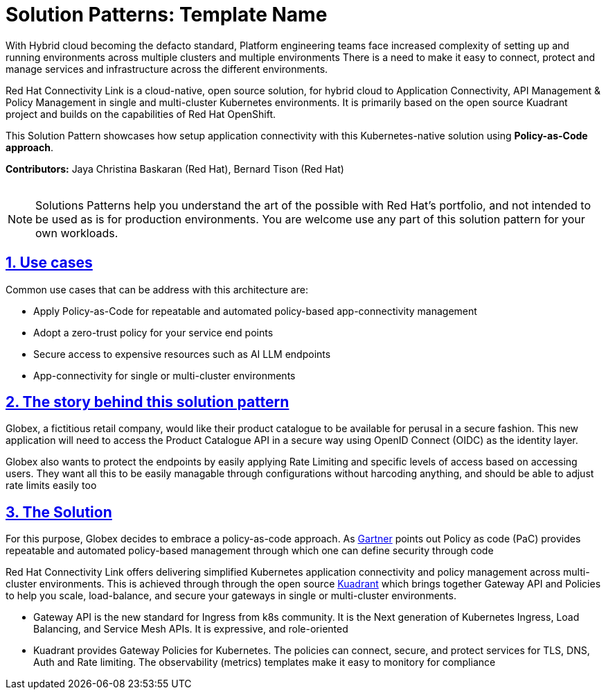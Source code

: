 = Solution Patterns: Template Name
:page-layout: home
:sectnums:
:sectlinks:
:doctype: book

With Hybrid cloud becoming the defacto standard, Platform engineering teams face increased complexity of setting up and running environments across multiple clusters and multiple environments There is a need to  make it easy to connect, protect and manage services and infrastructure across the different environments.

Red Hat Connectivity Link is  a cloud-native, open source solution, for hybrid cloud to Application Connectivity, API Management & Policy Management in single and multi-cluster Kubernetes environments. It is primarily  based on the open source Kuadrant project and builds on the capabilities of Red Hat OpenShift. 

This Solution Pattern showcases how setup application connectivity with this Kubernetes-native solution using *Policy-as-Code approach*.

*Contributors:* Jaya Christina Baskaran (Red Hat), Bernard Tison (Red Hat)

++++
 <br>
++++
[NOTE]
====
Solutions Patterns help you understand the art of the possible with Red Hat's portfolio, and not intended to be used as is for production environments. You are welcome use any part of this solution pattern for your own workloads.
====
[#use-cases]
== Use cases

Common use cases that can be address with this architecture are:

- Apply Policy-as-Code for repeatable and automated policy-based app-connectivity management
- Adopt a zero-trust policy for your service end points
- Secure access to expensive resources such as AI LLM endpoints
- App-connectivity for single or multi-cluster environments


== The story behind this solution pattern

Globex, a fictitious retail company, would like their product catalogue to be available for perusal in a secure fashion. This new application will need to access the Product Catalogue API in a secure way using OpenID Connect (OIDC) as the identity layer.

Globex also wants to protect the endpoints by easily applying Rate Limiting and specific levels of access based on accessing users.
They want all this to be easily managable through configurations without harcoding anything, and should be able to adjust rate limits easily too

== The Solution

For this purpose, Globex decides to embrace a policy-as-code approach. As https://www.gartner.com/document/3992070[Gartner^] points out Policy as code (PaC) provides repeatable and automated policy-based management through which one can define security through code

Red Hat Connectivity Link offers delivering simplified Kubernetes application connectivity and policy management across multi-cluster environments. This is achieved through through the open source https://kuadrant.io[Kuadrant^] which brings together Gateway API and Policies to help you scale, load-balance, and secure your gateways in single or multi-cluster environments.

* Gateway API is the new standard for Ingress from k8s community. It is the Next generation of Kubernetes Ingress, Load Balancing, and Service Mesh APIs. It is expressive, and role-oriented
* Kuadrant provides  Gateway Policies for Kubernetes. The policies can connect, secure, and protect services for TLS, DNS, Auth and Rate limiting. The observability (metrics) templates make it easy to monitory for compliance

